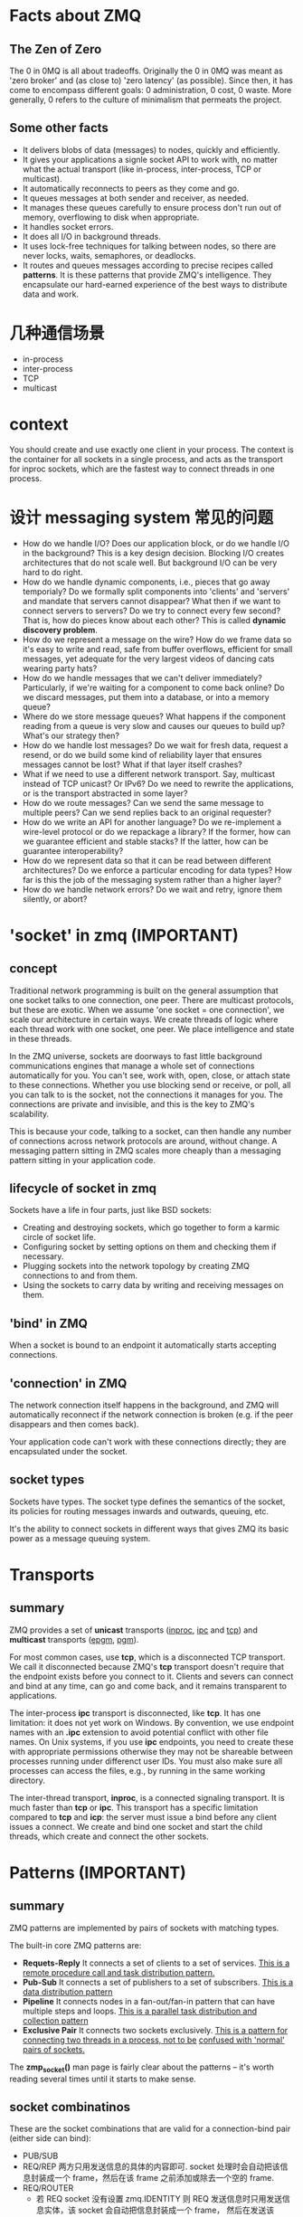 * Facts about ZMQ
** The Zen of Zero
   The 0 in 0MQ is all about tradeoffs.
   Originally the 0 in 0MQ was meant as 'zero broker' and (as close to) 'zero
   latency' (as possible). Since then, it has come to encompass different goals:
   0 administration, 0 cost, 0 waste. More generally, 0 refers to the culture of
   minimalism that permeats the project.
** Some other facts
   + It delivers blobs of data (messages) to nodes, quickly and efficiently.
   + It gives your applications a signle socket API to work with, no matter
     what the actual transport (like in-process, inter-process, TCP or
     multicast).
   + It automatically reconnects to peers as they come and go.
   + It queues messages at both sender and receiver, as needed.
   + It manages these queues carefully to ensure process don't run out of
     memory, overflowing to disk when appropriate.
   + It handles socket errors.
   + It does all I/O in background threads.
   + It uses lock-free techniques for talking between nodes, so there are never
     locks, waits, semaphores, or deadlocks.
   + It routes and queues messages according to precise recipes
     called *patterns*. It is these patterns that provide ZMQ's
     intelligence. They encapsulate our hard-earned experience of the best ways
     to distribute data and work.
* 几种通信场景
  + in-process
  + inter-process
  + TCP
  + multicast
* context
  You should create and use exactly one client in your process. The context is
  the container for all sockets in a single process, and acts as the transport
  for inproc sockets, which are the fastest way to connect threads in one
  process.
* 设计 messaging system 常见的问题
  + How do we handle I/O? 
    Does our application block, or do we handle I/O in the background? This is a
    key design decision. 
    Blocking I/O creates architectures that do not scale well. 
    But background I/O can be very hard to do right.
  + How do we handle dynamic components, i.e., pieces that go away temporialy?
    Do we formally split components into 'clients' and 'servers' and mandate
    that servers cannot disappear? What then if we want to connect servers to
    servers? Do we try to connect every few second?
	That is, how do pieces know about each other? This is called 
    *dynamic discovery problem*.
  + How do we represent a message on the wire? 
    How do we frame data so it's easy to write and read, safe from buffer
    overflows, efficient for small messages, yet adequate for the very largest
    videos of dancing cats wearing party hats?
  + How do we handle messages that we can't deliver immediately? 
    Particularly, if we're waiting for a component to come back online? Do we
    discard messages, put them into a database, or into a memory queue?
  + Where do we store message queues? What happens if the component reading
    from a queue is very slow and causes our queues to build up? What's our
    strategy then?
  + How do we handle lost messages? Do we wait for fresh data, request a
    resend, or do we build some kind of reliability layer that ensures messages
    cannot be lost? What if that layer itself crashes?
  + What if we need to use a different network transport. Say, multicast
    instead of TCP unicast? Or IPv6? Do we need to rewrite the applications, or
    is the transport abstracted in some layer?
  + How do we route messages? 
    Can we send the same message to multiple peers?
    Can we send replies back to an original requester?
  + How do we write an API for another language? 
    Do we re-implement a wire-level protocol or do we repackage a library? If
    the former, how can we guarantee efficient and stable stacks? If the
    latter, how can be guarantee interoperability?
  + How do we represent data so that it can be read between different
    architectures? Do we enforce a particular encoding for data types? How far
    is this the job of the messaging system rather than a higher layer?
  + How do we handle network errors? Do we wait and retry, ignore them
    silently, or abort?
* 'socket' in zmq (IMPORTANT)
** concept
   Traditional network programming is built on the general assumption that one
   socket talks to one connection, one peer. There are multicast protocols, but
   these are exotic. When we assume 'one socket = one connection', we scale our
   architecture in certain ways. We create threads of logic where each thread
   work with one socket, one peer. We place intelligence and state in these
   threads.
   
   In the ZMQ universe, sockets are doorways to fast little background
   communications engines that manage a whole set of connections automatically
   for you. You can't see, work with, open, close, or attach state to these
   connections. Whether you use blocking send or receive, or poll, all you can
   talk to is the socket, not the connections it manages for you. The
   connections are private and invisible, and this is the key to ZMQ's
   scalability.
   
   This is because your code, talking to a socket, can then handle any number of
   connections across network protocols are around, without change. A messaging
   pattern sitting in ZMQ scales more cheaply than a messaging pattern sitting
   in your application code.
** lifecycle of socket in zmq
   Sockets have a life in four parts, just like BSD sockets:
   + Creating and destroying sockets, which go together to form a karmic circle
     of socket life.
   + Configuring socket by setting options on them and checking them if
     necessary.
   + Plugging sockets into the network topology by creating ZMQ connections to
     and from them.
   + Using the sockets to carry data by writing and receiving messages on them.
** 'bind' in ZMQ
   When a socket is bound to an endpoint it automatically starts accepting
   connections. 
** 'connection' in ZMQ
   The network connection itself happens in the background, and ZMQ will
   automatically reconnect if the network connection is broken (e.g. if the peer
   disappears and then comes back).

   Your application code can't work with these connections directly; they are
   encapsulated under the socket.
** socket types
   Sockets have types. The socket type defines the semantics of the socket, its
   policies for routing messages inwards and outwards, queuing, etc.

   It's the ability to connect sockets in different ways that gives ZMQ its
   basic power as a message queuing system.
* Transports
** summary
   ZMQ provides a set of *unicast* transports (_inproc_, _ipc_ and _tcp_)
   and *multicast* transports (_epgm_, _pgm_).

   For most common cases, use *tcp*, which is a disconnected TCP transport. We
   call it disconnected because ZMQ's *tcp* transport doesn't require that the
   endpoint exists before you connect to it. Clients and severs can connect and
   bind at any time, can go and come back, and it remains transparent to
   applications. 

   The inter-process *ipc* transport is disconnected, like *tcp*. It has one
   limitation: it does not yet work on Windows. By convention, we use endpoint
   names with an *.ipc* extension to avoid potential conflict with other file
   names. On Unix systems, if you use *ipc* endpoints, you need to  create
   these with appropriate permissions otherwise they may not be shareable
   between processes running under differenct user IDs. You must also make sure
   all processes can access the files, e.g., by running in the same working
   directory. 

   The inter-thread transport, *inproc*, is a connected signaling transport. It
   is much faster than *tcp* or *ipc*. This transport has a specific limitation
   compared to *tcp* and *icp*: the server must issue a bind before any client
   issues a connect. We create and bind one socket and start the child threads,
   which create and connect the other sockets.
* Patterns (IMPORTANT)
** summary
   ZMQ patterns are implemented by pairs of sockets with matching types.
   
   The built-in core ZMQ patterns are:
   + *Requets-Reply*
	 It connects a set of clients to a set of services. 
     _This is a remote procedure call and task distribution pattern._
   + *Pub-Sub*
	 It connects a set of publishers to a set of subscribers.
	 _This is a data distribution pattern_
   + *Pipeline*
	 It connects nodes in a fan-out/fan-in pattern that can have multiple steps
     and loops.
	 _This is a parallel task distribution and collection pattern_
   + *Exclusive Pair*
	 It connects two sockets exclusively.
	 _This is a pattern for connecting two threads in a process, not to be_
     _confused with 'normal' pairs of sockets._

  The *zmp_socket()* man page is fairly clear about the patterns -- it's worth
  reading several times until it starts to make sense.
** socket combinatinos
   These are the socket combinations that are valid for a connection-bind pair
   (either side can bind):
   + PUB/SUB
   + REQ/REP
	 两方只用发送信息的具体的内容即可. socket 处理时会自动把该信息封装成一个
     frame，然后在该 frame 之前添加或除去一个空的 frame.
   + REQ/ROUTER
	 - 若 REQ socket 没有设置 zmq.IDENTITY
	   则 REQ 发送信息时只用发送信息实体，该 socket 会自动把信息封装成一个 frame，
       然后在发送该 frame 之前发送一个空的 frame。接收 ROUTER 发来的信息时，REQ
       socket 会收到两个 frame，第一个 frame 是空的，会被 REQ socket 自动除去，
       只将第二个包含信息的 frame 交给应用.
	   ROUTER socket 会自动生成一个该 REQ socket 的唯一标志符，处理后会在接收到
       的两个 frame 之前添加一个唯一标志符的 frame，将这三个 frame 交给 ROUTER
       处理.向 REQ socket 发送消息时也需要按此发送三个 frame，只是 ROUTER socket
       会在定位接收信息的 REQ socket 后自动除去第一个唯一标志的 frame，这样 REQ
       socket 实际接收到的是两个 frame，第一个 frame 是空，第二个 frame 是信息实体.
	 - 若 REQ socket 设置了 zmq.IDENTITY
	   大致的处理与上类似，只是会以该 IDENTITY 为该 connection 的唯一标志.
   + DEALER/REP
   + DEALER/ROUTER
   + DEALER/DEALER
   + ROUTER/ROUTER
   + PUSH/PULL
   + PAIR/PAIR
   + XPUB/XSUB
	 XPUB/XSUB are exactly like PUB/SUB except that they expose subscriptions
     as special messages. 
     The proxy has to forward these subscription messages from subscriber side
     to publisher side, by reading them from the XSUB socket and writing them
     to the XPUB socket.
	 This is the main use case for XPUB/XSUB.
** Pub-Sub
*** Envelope
	In the pub-sub pattern, we can split the key into a separate message frame
	that we call an *envelope*. Using an envelope could delimit keys from data
	so that the prefix match doesn't accidently match data and the match won't
	cross a frame boundary.

	The corresponding API is:
	+ send_multipart([FRAME0, FRAME1, FRAME2, ...])
	+ recv_multipart()
	  返回 [FRAME0, FRAME1, FRAME2, ...]
** 发送和接收信息
*** REQ
	+ REQ/ROUTER
	  REQ socket 会接收到两个 frame，第一个 frame 是空，第二个 frame 是信息实体.它
	  会自动除去第一个 frame，然后将第二个 frame 交给 application.
   	  application 只发送信息实体，REQ socket 会生成两个 frame (???这点暂时有疑问)，
	  第一个是空的 frame，第二个是包含信息实体的 frame，然后将该信息发送给 ROUTER.

	REQ socket 的工作形式：发送消息-->接收消息-->发送消息-->接收消息-->...
	在接收消息之前必须先发送消息.
*** ROUTER
	+ ROUTER/REQ
	  ROUTER application 会收到三个 frame，第一个 frame 是发送方的地址(唯一标志符)，
	  第二个 frame 是空，第三个 frame 是信息实体.
	  ROUTER application 发送消息时，也需要发送上述三个 frame.
	+ ROUTER/DEALER
	  ROUTER application 会收到两个 frame，第一个 frame 是发送方的地址(唯一标志
      符)，第二个 frame 是信息实体.
	  ROUTER application 发送消息时，也需要发送上述两个 frame. ROUTER socket 会
      根据第一个 frame 确认要发送给哪个 DEALER socket，然后将第二个 frame 发送
      给 DEALER socket.

   ROUTER socket 的工作形式: 发送/接收消息的顺序可任意,也可只接收不发送或只发送
   不接收.
*** DEALER
	+ DEALER/ROUTER
	  DEALER application 发送消息时只用发送信息实体.
	  DEALER socket 和 application 接收消息时也只接收到信息实体.

   DEALER socket 的工作形式: 发送/接收消息的顺序可任意，也可只接收不发送或只发送
   不接收.
* Messages/Frames (IMPORTANT)
** A useful lexicon
   + A message can be one or more parts.
   + These parts are also called 'frames'.
   + Each part is a *zmq_msg_t* object.
   + You send and receive each part separately, in the low-level API.
   + Higher-level APIs provide wrappers to send entire multipart messages.
** Some things worth knowing about messages:
   + You may send zero-length messages, e.g., for sending a signal from one
     thread to another
   + ZMQ guarantees to deliver all the parts (one or more) for a message, or
     none of them
   + ZMQ does not send the message (single or multipart) right away, but at
     some indeterminate time. A multipart message must therefore fit in memory
   + A message (single or multipart) must fit in memory. If you want to send
     files of arbitrary sizes, you should break them into pieces and send each
     piece as separate single-part messages. Using multipart data will not
     reduce memory consumption
   + You must call *zmq_msg_close()* when finished with a received message, in
     languages that don't automatically destroy objects when a scope
     closes. You don't call this method after sending a message.
* Handling multiple sockets
  To actually read from multiple sockets all at once, use *zmq_poll()*.
* Multipart Messages
** Some things to know about multipart messages
   + When you send a multipart message, the first part (and all following
     parts) are only actually sent on the wire when you send the final part.
   + If you are using *zmq_poll()*, when you recieve the first part of a
     message, all the rest has also arrived.
   + You will receive all parts of a message, or none at all.
   + Each part of a message is a separate *zmq_msg* item.
   + You will receive all parts of a message whether or not you check the more
     property.
   + On sending, ZMQ queues message frames in memory until the last is
     received, then sends them all.
   + There is no way to cancel a partially sent message, except by closing the
     socket. 
* Multithreads in ZMQ
** Some rules
   + Isolate data privately within its thread and never share data in multiple
     threads. The only exception to this are ZMQ contexts, which are threadsafe.
   + Stay away from the classic concurrency mechanisms like as mutexes,
     critical sections, semaphores, etc. These are an anti-pattern in ZMQ
     applications.
   + Create one ZMQ context at the start of your process, and pass that to all
     threads that you want to connect via *inproc* sockets.
   + Use _attached_ threads to create structure within your application, and
     connect these to their parent threads using *PAIR* sockets
     over *inproc*. The pattern is: bind parent socket, then create child
     thread which connects its socket.
   + Use _detached_ threads to simulate independent tasks, with their own
     contexts. Connect these over *tcp*. Later you can move these to
     stand-alone processes without changing the code significally.
   + All interaction between threads happens as ZMQ messages, which you can
     define more or less formally.
   + Don't share ZMQ sockets between threads. ZMQ sockets are not
     threadsafe. Technically it's possible to migrate a socket from one thread
     to another but it demands skill. The only place where it's remotely sane
     to share sockets between threads are in language bindings that need to do
     magic like garbage collection on sockets.
   + Do not use or close sockets except in the thread that created them.
** Coordination between pairs of threads
   The best practice is to use *zmq.PAIR*. Here's the reason:
   + You can use *PUSH* for the sender and *PULL* for the receiver. This looks
     simple and will work, but remeber that *PUSH* will distribute messages to
     all available receivers. If you by accident start two receivers (e.g., you
     already have one running and you start a second), you'll "lose" half of
     your signals. *PAIR* has the advantage of refusing more than one
     connection; the pair is exclusive.
   + You can use *DEALER* for the sender and *ROUTER* for the
     receiver. *ROUTER*, however, wraps your message in an "envelope", meaning
     your zero-size signal turns into a multipart message. If you don't care
     about the data and treat anything as a valid signal, and if you don't read
     more than once from the socket, that won't matter. If, however, you decide
     to send real data, you will suddenly find *ROUTER* providing you with
     "wrong" messages. *DEALER* also distribute outgoing messages, giving the
     same risk as *PUSH*
   + You can use *PUB* for the sender and *SUB* for the receiver. This will
     correctly deliver your messages exactly as you sent them and *PUB* does
     not distribute as *PUSH* or *DEALER* do. However, you need to configure
     the subscriber with an empty subscription, which is annoying.
** How to interrupt child workes?
   If you're using child threads ,they won't receive the interrupt. To tell
   them to shutdown, you can either:
   + Destroy the context, if they are sharing the same context, in which case
     any blocking calls they are waiting on will end with *ETREM*
   + Send them shutdown messages, if they are using their own contexts. For
     this you'll need some socket plumbing.
* High-Water Marks (IMPORTANT)
  它解决的是消息 发送/接收 两方速度不匹配的问题，即 *flow-control* 问题.通过
  + 丢掉消息
  + 阻塞发送方
  两种方法来解决。一般有 *发送* 和 *接收* 两种类型的 HWM.
  对于不同的 pattern，对过量的消息有不同的处理方法:
  + PUB and ROUTER sockets will drop data if they reach their HWM
  + Other socket types will block.
* Missing Message Problem Solver (IMPORTANT)
  参考这篇文档中的图:
  + [[http://zguide.zeromq.org/page:all#Missing-Message-Problem-Solver][Missing-Message-Problem-Solver]]

  解释:
  + On *SUB* sockets, set a subscription using *zmq_setsockopt()*
    with *ZMQ_SUBSCRIBE*, or you won't get messages. Because you subscribe to
    messages by prefix, if you subscribe to '' (an empty subscription), you
    will get everything.
  + If you start the *SUB* socket (i.e., establish a connection to a *PUB*
    socket) after the *PUB* socket has started sending out data, you will lose
    whatever it published before the connection was made. If this is a problem,
    set up your architecture so the *SUB* socket starts first, then the *PUB*
    socket starts publishing.
  + [???] Even if you synchronize a *SUB* and *PUB* socket, you may still lose
    message. It's due to the fact that internal queues aren't created until a
    connection is actually created. If you can switch the bind/connect
    direction so the *SUB* socket binds, and the *PUB* socket connects, you may
    find it works more as you'd expect.
  + If you're using *REP* and *REQ* sockets, and you're not sticking to the
    synchronous send/recv/send/recv order, ZMQ will report errors, which you
    might ignore. Then it would look like you're losing messages. If you
    use *REQ* or *REP*, stick to the send/recv order, and always, in real code,
    check for errors on ZMQ calls.
  + If you're using *PUSH* sockets, you'll find that the first *PULL* socket to
    connect will grab an unfair share of messages. The accurate rotation of
    messages only happens when all *PULL* sockets are successfully connected,
    which can take some milliseconds. As an alternative to *PUSH/PULL*, for
    lower data rates, consider using *ROUTER/DEALER* and the load balancing
    pattern.
  + If you're sharing sockets across threads, don't. It will lead to random
    weirdness, and crashes.
  + If you're using *inproc*, make sure both sockets are in the same
    context. Otherwise the connectin side will in fact fail. Also, bind first,
    then connect. *inproc* is not a disconnected transport like *tcp*.
  + If you're using *ROUTER* sockets, it's remarkably easy to lose messages by
    accident, by sending malformed identity frames (or forgetting to send an
    identity frame). In general setting the *ZMQ_ROUTER_MANDATORY* option
    on *ROUTER* sockets is a good idea, but also check the return code on every
    send call.
  + Lastly, if you really can't figure out what's going wrong, make a minimal
    test case that reproduces the problem, and ask for help from the ZMQ
    community.
* REQ/REP Patterns
** Some things to know
   + The *REQ* socket sends, to the network, an empty delimiter frame in front
     of the message data. 
     *REQ* sockets are _synchronous_. *REQ* sockets always send one request and
     then wait for one reply.
	 *REQ* sockets talks to one peer at a time. If you connect a *REQ* socket
     to multiple peers, requests are distributed to and replies expected from
     each peer one turn at a time.
   + The *REP* socket reads and saves all identity frames up to and including
     the empty delimiter, then passe the following frame or frames to the
     caller.
	 *REP* sockets are _synchronous_ and talk to one peer at a time. If you
     connect a *REP* socket to multiple peers, requests are read from peers in
     fair fashion, and replies are always sent to the same peer that made the
     last request.
   + The *DEALER* socket is oblivious to the reply envelope and handles this
     like any multipart message.
	 *DEALER* sockets are _asynchronous_ and like *PUSH* and *PULL*
     combined. They distribute sent messages among all connections, and
     fair-queue received messages from all connections.
   + The *ROUTER* socket is obliviious to the reply envelope, like *DEALER*. It
     creates identities for its connections, and passes these identities to the
     caller as a first frame in any received message. Conversely, when the
     caller sends a message, it uses the first message frame as an identity to
     look up the connection to send to.
	 *ROUTERS* are _asynchronous_.
** req-rep combinatinos
   These are the legal combinations:
   + REQ to REP
   + DEALER to REP
   + REQ to ROUTER
   + DEALER to ROUTER
   + DEALER to DEALER
   + ROUTER to ROUTER

   There combinations are invalid:
   + REQ to REQ
   + REQ to DEALER
   + REP to REP
   + REP to ROUTER

   Here're some tips for remembering the semantics.
   *DEALER* is like an _asynchronous_ *REQ* socket, and *ROUTER* is like an
   _asynchronous_ *REP* socket. Where we use a *REQ* socket, we can use
   a *DEALER*; we just have to read and write the envelope ourselves. Where we
   use a *REP* socket, we can stick a *ROUTER*; we just need to manage the
   identities ourselves.

   Think of *REQ* and *DEALER* sockets as "clients" and *REP* and *ROUTER*
   sockets as "servers".*
** ways to connect clients to servers
   There're roughly three ways to connect clients to servers. Each needs a
   specific approach to reliability:
   + Multiple clients talking directly to a single server.
	 - Use case
       a single well-known server to which clients need to talk.
	 - Types of failure
	   server crashes and restarts, and network disconnects.
   + Multiple clients talking to a broker proxy that distributes work to
     multiple workers.
	 - User case
	   service-oriented transaction processing.
	 - Types of failure
	   worker crashes and restarts, worker busy looping, worker overload, queue
       crashes and restarts, and network disconnects.
   + Multiple clients talking to multiple servers with no intermediary proxies.
	 - Use case
	   distributed services such as name resolution
	 - Types of failure
	   service crashes and restarts, service busy looping, service overload,
       and network disconnects.
** reliability
*** client-side reliabity (lazy pirate pattern)
	Rather than doing a blocking receive, we:
	+ Poll the REQ socket and receive from it only when it's sure a reply has
      arrived.
	+ Resend a request, if no reply has arrived within a timeout period.
	+ Abandon the transaction if there is still no reply after several requests.

	If you try to use a REQ socket in anything other than a strict send/receive
	fashion, you'll get an error (technically, the REQ socket implement a small
	finite-state machine to enforce the send/receive ping-pong, and so the error
	is called "EFSM").

	The pretty good brute force solution is to close and reopen the REQ socket
	after an error.

	Pros and cons:
	+ Pros
	  - simple to understand and implement
	  - works easily with existing client and server application code
	  - ZMQ automatically retries the actual reconnection until it works
	+ Cons
	  - doesn't failover to backup or alternate servers.
* Difference between REQ and DEALER
   Anywhere you can use *REQ*, you can use *DEALER*. There are two specific
   difference:
   + The *REQ* socket always sends an empty delimiter frame before any data
     frames; the *DEALER* does not.
   + The *REQ* socket will send only one message before it receives a reply;
     the *DEALER* is fully asynchrounous.
* I/O
** summary
   ZMQ does I/O in a background thread. One I/O thread (for all sockets) is
   sufficient for all but the most extreme applications. When you create a new
   context, it starts with one I/O thread. The general rule of thumb is to
   allow one I/O thread per gigabyte of data in or out per second. But you can
   change the number of I/O threads.
* FAQ
** Does 'zmq_send()' method actually send messages?
   No. It queues the messages so that the I/O thread can send it
   asynchrounously. It does not block except in some exception cases. So the
   message is not necessarily sent when *zmq_send()* returns to your
   application.
** the natural patterns that 'bind'/'connect'
   The side which we expect to "be there" *binds*: it'll be 
   + a server
   + a broker
   + a publisher
   + a collector.

   The side that "comes and goes" *connects*: it'll be 
   + clients
   + workers
** 需要多重复看哪些章节?
   与 identity 相关的:
   + [[http://zguide.zeromq.org/page:all#The-Simple-Reply-Envelope][The Simple Reply Envelope]]
   + [[http://zguide.zeromq.org/page:all#The-Extended-Reply-Envelope][The Extended Reply Envelope]]
   + [[http://zguide.zeromq.org/page:all#Identities-and-Addresses][Identities and Addresses]]

   Request-Reply Combinations:
   + [[http://zguide.zeromq.org/page:all#Request-Reply-Combinations][Request-Reply Combinations]]
** send()/recv() 发送/接收 的是什么？
   是一个 frame.
   
** send_multipart/recv_multipart() 发送/接收 的是什么?
   addr_worker = router.recv()
   empty = router.recv()
   body = router.recv()
   等同于:
   addr_worker, empty, body = router.recv_multipart()

   router.send(addr_worker, zmq.SNDMORE)
   router.send('', zmq.SNDMORE)
   router.send('END')
   等同于:
   router.send_multipart([addr_worker, '', 'END'])
* Reliability
** Some probabilities:
   + Application code is the worse offender. It can crash and exit, freeze, and
     stop responding to input, run too slowly for its input, exhaust all
     momeory, and so on.
   + System code -- such as brokers written using ZMQ -- can die for same
     reasons as application code. System code should be more reliable than
     application code, but it can still crash and burn, and especially run out
     of memory if it tries to queue messages for slow clients.
   + Message queues can overflow, typically in system code that has learned to
     deal brutally with slow clients. When a queue overflow, it starts to
     discard messages.
   + Networks can fail (e.g., WiFi gets switched off or goes out of range). ZMQ
     will automatically reconnect in such cases, but in the meantime, messages
     may get lost.
   + Hardware can fail and take with it all the processes running on that box.
   + Networks can fail in exotic ways, e.g., some ports on a switch may die and
     those parts of the network become inaccessible.
   + Entire data centers can be struck by lightening, earthquakes, fire, or
     more mundane power or cooling failure.
** Some patterns
   + Request-reply
	 If the server dies (while processing a request), the client can figure
     that out because it won't get an answer back. Then it can give up, wait
     and try again later, find another server, and so on. 
     As for the client dying, we can brush that off as "someone else's problem"
     for now. 
   + Pub-sub
	 If the client dies (having gotten some data), the server doesn't know
     about it. Pub-sub doesn't send any information back from client to
     server. But the client can contact the server out-of-band, e.g., via
     request-reply, and ask, "please resend everything I missed".
	 Subscribers can also self-verify that they're not running too slowly, and
     take action (e.g., warn the operator and die) if they are.
   + Pipeline
	 If a worker dies (while working), the ventilator doesn't know about
     it. Pipelines, liek the grinding gears of time, only work in one
     direction. But the downstream collector can detect that one task didn't
     get done, and send a message back to the ventilator saying, "hey, resend
     task 324!".
	 If the ventilator or collector dies, whatever upstream client originally
     sent the work batch can get tired of waiting and resend the whole
     lot. It's not elegant, but system code should really not die oftern enough
     to matter.
* BEST PRACTICE
** 建立连接时设立同步机制
   由于 zmq 发送消息很快，可能在多个 client 建立连接过程中就已经把消息发送完，而
   此时 client 因并未建立好连接造成没有接收到消息，故需要一定的同步机制.

   最简单的同步设立机制是在 client 启动后让 server 等待一段时间后再发送消息.
** send()/recv() 和 send_multipart()/recv_multipart() 的选择
   要根据是使用场景进行选择:
   + 未知消息中 frame 个数时
	 最好选择 send()/recv()
   + 已知消息中 frame 个数时
	 可选择 send_multipart()/recv_multipart()

